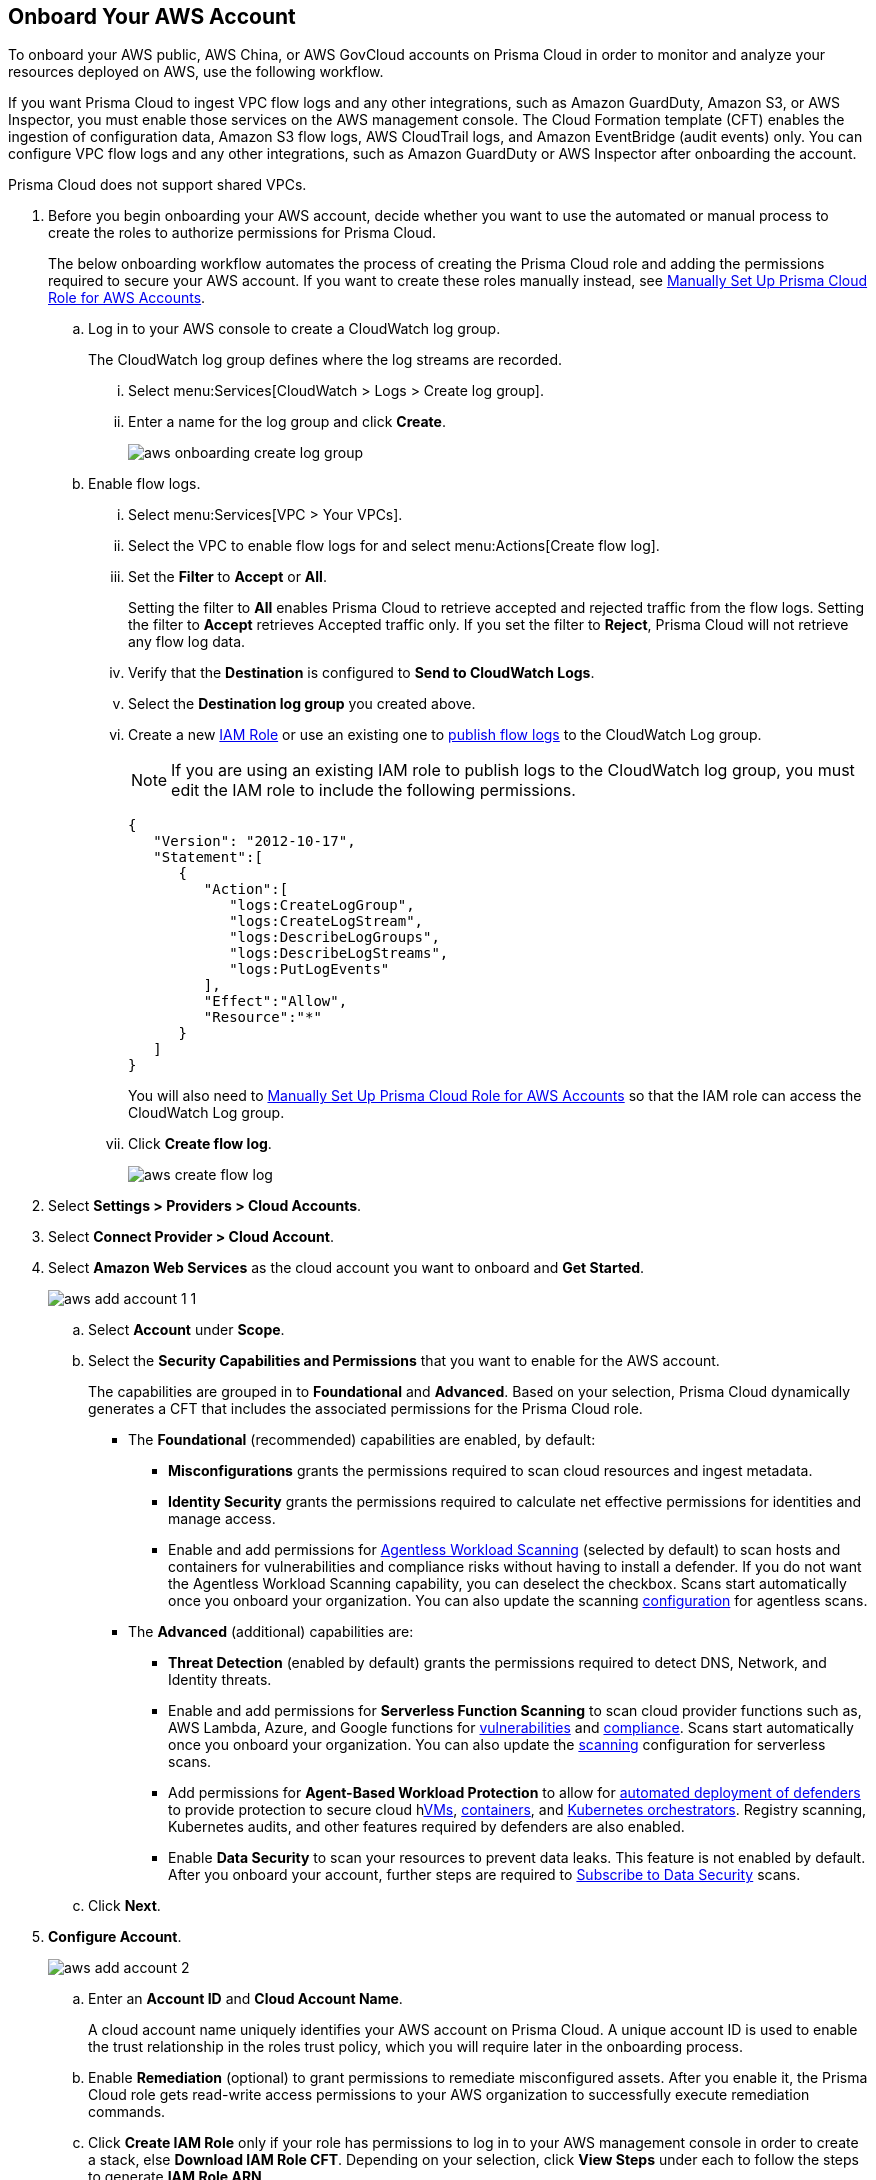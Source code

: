 :topic_type: task
[.task]
== Onboard Your AWS Account

To onboard your AWS public, AWS China, or AWS GovCloud accounts on Prisma Cloud in order to monitor and analyze your resources deployed on AWS, use the following workflow.

If you want Prisma Cloud to ingest VPC flow logs and any other integrations, such as Amazon GuardDuty, Amazon S3, or AWS Inspector, you must enable those services on the AWS management console. The Cloud Formation template (CFT) enables the ingestion of configuration data, Amazon S3 flow logs, AWS CloudTrail logs, and Amazon EventBridge (audit events) only. You can configure VPC flow logs and any other integrations, such as Amazon GuardDuty or AWS Inspector after onboarding the account.

Prisma Cloud does not support shared VPCs.

[.procedure]
. Before you begin onboarding your AWS account, decide whether you want to use the automated or manual process to create the roles to authorize permissions for Prisma Cloud.
+
The below onboarding workflow automates the process of creating the Prisma Cloud role and adding the permissions required to secure your AWS account. If you want to create these roles manually instead, see xref:manually-set-up-prisma-cloud-role-for-aws.adoc[Manually Set Up Prisma Cloud Role for AWS Accounts].

.. Log in to your AWS console to create a CloudWatch log group.
+
The CloudWatch log group defines where the log streams are recorded.

... Select menu:Services[CloudWatch > Logs > Create log group].

... Enter a name for the log group and click *Create*.
+
image::connect/aws-onboarding-create-log-group.png[]

.. Enable flow logs.
+
... Select menu:Services[VPC > Your VPCs].

... Select the VPC to enable flow logs for and select menu:Actions[Create flow log].

... Set the *Filter* to *Accept* or *All*.
+
Setting the filter to *All* enables Prisma Cloud to retrieve accepted and rejected traffic from the flow logs. Setting the filter to *Accept* retrieves Accepted traffic only. If you set the filter to *Reject*, Prisma Cloud will not retrieve any flow log data.

... Verify that the *Destination* is configured to *Send to CloudWatch Logs*.

... Select the *Destination log group* you created above.

... Create a new https://docs.aws.amazon.com/IAM/latest/UserGuide/id_roles_create_for-user.html[IAM Role] or use an existing one to https://docs.aws.amazon.com/vpc/latest/userguide/flow-logs-cwl.html[publish flow logs] to the CloudWatch Log group.
+
[NOTE]
====
If you are using an existing IAM role to publish logs to the CloudWatch log group, you must edit the IAM role to include the following permissions.
====
+
[userinput]
----
{
   "Version": "2012-10-17",
   "Statement":[
      {
         "Action":[
            "logs:CreateLogGroup",
            "logs:CreateLogStream",
            "logs:DescribeLogGroups",
            "logs:DescribeLogStreams",
            "logs:PutLogEvents"
         ],
         "Effect":"Allow",
         "Resource":"*"
      }
   ]
}
----
+
You will also need to xref:manually-set-up-prisma-cloud-role-for-aws.adoc[Manually Set Up Prisma Cloud Role for AWS Accounts] so that the IAM role can access the CloudWatch Log group.

... Click *Create flow log*.
+
image::connect/aws-create-flow-log.png[]

. Select *Settings > Providers > Cloud Accounts*.

. Select *Connect Provider > Cloud Account*.

. Select *Amazon Web Services* as the cloud account you want to onboard and *Get Started*.
+
image::connect/aws-add-account-1-1.png[]

.. Select *Account* under *Scope*.

.. Select the *Security Capabilities and Permissions* that you want to enable for the AWS account. 
+
The capabilities are grouped in to *Foundational* and *Advanced*. Based on your selection, Prisma Cloud dynamically generates a CFT that includes the associated permissions for the Prisma Cloud role.

* The *Foundational* (recommended) capabilities are enabled, by default:
+
** *Misconfigurations* grants the permissions required to scan cloud resources and ingest metadata.
** *Identity Security* grants the permissions required to calculate net effective permissions for identities and manage access. 
** Enable and add permissions for xref:../../../runtime-security/agentless-scanning/agentless-scanning.adoc[Agentless Workload Scanning] (selected by default) to scan hosts and containers for vulnerabilities and compliance risks without having to install a defender. If you do not want the Agentless Workload Scanning capability, you can deselect the checkbox. Scans start automatically once you onboard your organization. You can also update the scanning xref:/runtime-security/agentless-scanning/onboard-accounts/onboard-accounts.adoc[configuration] for agentless scans. 
+
* The *Advanced* (additional) capabilities are:
+
** *Threat Detection* (enabled by default) grants the permissions required to detect DNS, Network, and Identity threats.
** Enable and add permissions for *Serverless Function Scanning* to scan cloud provider functions such as, AWS Lambda, Azure, and Google functions for xref:../../../runtime-security/vulnerability-management/scan-serverless-functions.adoc[vulnerabilities] and xref:../../../runtime-security/compliance/visibility/serverless.adoc[compliance]. Scans start automatically once you onboard your organization. You can also update the xref:../../../runtime-security/agentless-scanning/onboard-accounts/onboard-accounts.adoc[scanning] configuration for serverless scans.
** Add permissions for *Agent-Based Workload Protection* to allow for xref:../../../runtime-security/install/deploy-defender/defender-types.adoc[automated deployment of defenders] to provide protection to secure cloud hxref:../../../runtime-security/install/deploy-defender/host/auto-defend-host.adoc[VMs], xref:../../../runtime-security/install/deploy-defender/container/container.adoc[containers], and xref:../../../runtime-security/install/deploy-defender/kubernetes/kubernetes.adoc[Kubernetes orchestrators]. Registry scanning, Kubernetes audits, and other features required by defenders are also enabled. 
** Enable *Data Security* to scan your resources to prevent data leaks. This feature is not enabled by default. After you onboard your account, further steps are required to xref:../../../configure-data-security/subscribe-to-data-security/subscribe-to-data-security.adoc[Subscribe to Data Security] scans.

.. Click *Next*.

. *Configure Account*.
+
image::connect/aws-add-account-2.png[]
+
.. Enter an *Account ID* and *Cloud Account Name*.
+
A cloud account name uniquely identifies your AWS account on Prisma Cloud. A unique account ID is used to enable the trust relationship in the roles trust policy, which you will require later in the onboarding process.

.. Enable *Remediation* (optional) to grant permissions to remediate misconfigured assets. After you enable it, the Prisma Cloud role gets read-write access permissions to your AWS organization to successfully execute remediation commands. 

.. Click *Create IAM Role* only if your role has permissions to log in to your AWS management console in order to create a stack, else *Download IAM Role CFT*. Depending on your selection, click *View Steps* under each to follow the steps to generate *IAM Role ARN*.
+
To automate the process of creating the Prisma Cloud role that is trusted and has the permissions required to retrieve data on your AWS deployment, Prisma Cloud uses a CFT. The CFT enables the ingestion of configuration data, Amazon S3 flow logs, and AWS CloudTrail logs (audit events) only, and it does not support the ability to enable VPC flow logs for your AWS account.
+
Make sure that you are already logged in to your AWS management console before you click *Create IAM Role*. Prisma Cloud creates a dynamic link that opens the *Quick create stack* page in your AWS management console based on the *Security Capabilities and Permissions* you selected. The details are uploaded automatically and you do not need to enter them manually in order to create the stack. Make sure you complete the onboarding process within 1 hour, else the link will expire, in which case you will have to click *Create IAM Role* again. If you have installed browser plugins and have pop-ups blocked, first allow pop-up and then click *Create IAM Role* to continue the process.
+
Once you *Download IAM Role CFT*, it is valid for 30 days. Even if you close the dialog before completing the onboarding process, you can onboard again within 30 days again using the same Account ID and Role ARN created with the previously downloaded CFT.

.. Paste the *IAM Role ARN*.

.. Select one or more https://docs.paloaltonetworks.com/prisma/prisma-cloud/prisma-cloud-admin/manage-prisma-cloud-administrators/create-account-groups[account groups] or select *Default Account Group*.
+
You must assign each cloud account to an account group and https://docs.paloaltonetworks.com/prisma/prisma-cloud/prisma-cloud-admin/manage-prisma-cloud-alerts/create-an-alert-rule[create an Alert Rule for run-time checks] to associate with that account group to generate alerts when a policy violation occurs.

.. Click *Next*.

. *Review Status*.
+
image::connect/aws-add-account-3-updated.png[]
+
Verify the *Details* of the AWS Account and the status checks for the *Security Capabilities* you selected while onboarding the account on Prisma Cloud. 

.. Ensure that all the security capabilities you selected display a green *Successful* or *Enabled* icon. 

.. For the security capabilities that display a red *Checks Failed* icon, click the corresponding drop-down to view the cause of failure. To resolve the isssue, see xref:troubleshoot-aws-errors.adoc[Troubleshoot AWS Onboarding Errors]. 

.. Click *Save and Close* to complete onboarding or *Save and Onboard Another Account*.
+
After you sucessfully onboard your AWS account on Prisma Cloud, the account is automatically available in Runtime Security and enabled for *Workload Discovery* and *Serverless function scans*. For *Agentless scans*, you have to complete the configuration to trigger the scan.
+
You can view the newly onboarded AWS account on the *Cloud Accounts* page.
+
[NOTE]
====
* Prisma Cloud checks whether Runtime Security permissions are enabled only if you have one or more compute workloads deployed on the AWS cloud accounts that are onboarded. The cloud status transitions from green to amber only when you have compute workloads deployed and the additional permissions are not enabled for remediation.

* If you have services that are not enabled on your AWS account, the status screen provides you some details.

* xref:configure-flow-logs.adoc[Configure Flow Logs] if you want to enable monitoring of VPC flow logs data to be published to S3 buckets in a Logging Account that you need to onboard.
====